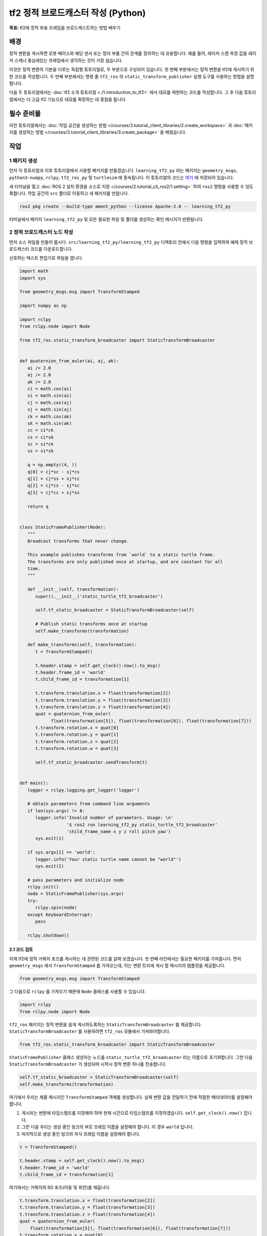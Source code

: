 tf2 정적 브로드캐스터 작성 (Python)
=====================================

**목표:** tf2에 정적 좌표 프레임을 브로드캐스트하는 방법 배우기

배경
----------

정적 변환을 게시하면 로봇 베이스와 해당 센서 또는 정지 부품 간의 관계를 정의하는 데 유용합니다.
예를 들어, 레이저 스캔 측정 값을 레이저 스캐너 중심에있는 프레임에서 생각하는 것이 가장 쉽습니다.

이것은 정적 변환의 기본을 다루는 독립형 튜토리얼로, 두 부분으로 구성되어 있습니다.
첫 번째 부분에서는 정적 변환을 tf2에 게시하기 위한 코드를 작성합니다.
두 번째 부분에서는 명령 줄 ``tf2_ros`` 의 ``static_transform_publisher`` 실행 도구를 사용하는 방법을 설명합니다.

다음 두 튜토리얼에서는 :doc:`tf2 소개 튜토리얼 <./1.introduction_to_tf2>` 에서 데모를 재현하는 코드를 작성합니다.
그 후 다음 튜토리얼에서는 더 고급 tf2 기능으로 데모를 확장하는 데 중점을 둡니다.

필수 준비물
-------------

이전 튜토리얼에서는 :doc:`작업 공간을 생성하는 방법 </courses/3.tutorial_client_libraries/2.create_workspace>` 과 :doc:`패키지를 생성하는 방법 </courses/3.tutorial_client_libraries/3.create_package>` 을 배웠습니다.

작업
-----

1 패키지 생성
^^^^^^^^^^^^^^^^^^

먼저 이 튜토리얼과 이후 튜토리얼에서 사용할 패키지를 만들겠습니다.
``learning_tf2_py`` 라는 패키지는 ``geometry_msgs``, ``python3-numpy``, ``rclpy``, ``tf2_ros_py`` 및 ``turtlesim`` 에 종속됩니다.
이 튜토리얼의 코드는 `여기 <https://raw.githubusercontent.com/ros/geometry_tutorials/ros2/turtle_tf2_py/turtle_tf2_py/static_turtle_tf2_broadcaster.py>`_ 에 저장되어 있습니다.

새 터미널을 열고 :doc:`ROS 2 설치 환경을 소스로 지정 </courses/2.tutorial_cli_ros2/1.setting>` 하여 ``ros2`` 명령을 사용할 수 있도록합니다.
작업 공간의 ``src`` 폴더로 이동하고 새 패키지를 만듭니다.

.. code-block:: console

   ros2 pkg create --build-type ament_python --license Apache-2.0 -- learning_tf2_py

터미널에서 패키지 ``learning_tf2_py`` 및 모든 필요한 파일 및 폴더를 생성하는 확인 메시지가 반환됩니다.

2 정적 브로드캐스터 노드 작성
^^^^^^^^^^^^^^^^^^^^^^^^^^^^^^^^^^^

먼저 소스 파일을 만들어 봅시다.
``src/learning_tf2_py/learning_tf2_py`` 디렉토리 안에서 다음 명령을 입력하여 예제 정적 브로드캐스터 코드를 다운로드합니다.

.. tabs::

    .. group-tab:: 리눅스

        .. code-block:: console

            wget https://raw.githubusercontent.com/ros/geometry_tutorials/ros2/turtle_tf2_py/turtle_tf2_py/static_turtle_tf2_broadcaster.py

선호하는 텍스트 편집기로 파일을 엽니다.

.. code-block:: python

   import math
   import sys

   from geometry_msgs.msg import TransformStamped

   import numpy as np

   import rclpy
   from rclpy.node import Node

   from tf2_ros.static_transform_broadcaster import StaticTransformBroadcaster


   def quaternion_from_euler(ai, aj, ak):
      ai /= 2.0
      aj /= 2.0
      ak /= 2.0
      ci = math.cos(ai)
      si = math.sin(ai)
      cj = math.cos(aj)
      sj = math.sin(aj)
      ck = math.cos(ak)
      sk = math.sin(ak)
      cc = ci*ck
      cs = ci*sk
      sc = si*ck
      ss = si*sk

      q = np.empty((4, ))
      q[0] = cj*sc - sj*cs
      q[1] = cj*ss + sj*cc
      q[2] = cj*cs - sj*sc
      q[3] = cj*cc + sj*ss

      return q


   class StaticFramePublisher(Node):
      """
      Broadcast transforms that never change.

      This example publishes transforms from `world` to a static turtle frame.
      The transforms are only published once at startup, and are constant for all
      time.
      """

      def __init__(self, transformation):
         super().__init__('static_turtle_tf2_broadcaster')

         self.tf_static_broadcaster = StaticTransformBroadcaster(self)

         # Publish static transforms once at startup
         self.make_transforms(transformation)

      def make_transforms(self, transformation):
         t = TransformStamped()

         t.header.stamp = self.get_clock().now().to_msg()
         t.header.frame_id = 'world'
         t.child_frame_id = transformation[1]

         t.transform.translation.x = float(transformation[2])
         t.transform.translation.y = float(transformation[3])
         t.transform.translation.z = float(transformation[4])
         quat = quaternion_from_euler(
               float(transformation[5]), float(transformation[6]), float(transformation[7]))
         t.transform.rotation.x = quat[0]
         t.transform.rotation.y = quat[1]
         t.transform.rotation.z = quat[2]
         t.transform.rotation.w = quat[3]

         self.tf_static_broadcaster.sendTransform(t)


   def main():
      logger = rclpy.logging.get_logger('logger')

      # obtain parameters from command line arguments
      if len(sys.argv) != 8:
         logger.info('Invalid number of parameters. Usage: \n'
                     '$ ros2 run learning_tf2_py static_turtle_tf2_broadcaster'
                     'child_frame_name x y z roll pitch yaw')
         sys.exit(1)

      if sys.argv[1] == 'world':
         logger.info('Your static turtle name cannot be "world"')
         sys.exit(2)

      # pass parameters and initialize node
      rclpy.init()
      node = StaticFramePublisher(sys.argv)
      try:
         rclpy.spin(node)
      except KeyboardInterrupt:
         pass

      rclpy.shutdown()

2.1 코드 검토
~~~~~~~~~~~~~~~~~~~~

이제 tf2에 정적 거북이 포즈를 게시하는 데 관련된 코드를 살펴 보겠습니다.
첫 번째 라인에서는 필요한 패키지를 가져옵니다.
먼저 ``geometry_msgs`` 에서 ``TransformStamped`` 를 가져오는데, 이는 변환 트리에 게시 할 메시지의 템플릿을 제공합니다.

.. code-block:: python

    from geometry_msgs.msg import TransformStamped

그 다음으로 ``rclpy`` 를 가져오기 때문에 ``Node`` 클래스를 사용할 수 있습니다.

.. code-block:: python

    import rclpy
    from rclpy.node import Node

``tf2_ros`` 패키지는 정적 변환을 쉽게 게시하도록하는 ``StaticTransformBroadcaster`` 를 제공합니다.
``StaticTransformBroadcaster`` 를 사용하려면 ``tf2_ros`` 모듈에서 가져와야합니다.

.. code-block:: python

    from tf2_ros.static_transform_broadcaster import StaticTransformBroadcaster

``StaticFramePublisher`` 클래스 생성자는 노드를 ``static_turtle_tf2_broadcaster`` 라는 이름으로 초기화합니다.
그런 다음 ``StaticTransformBroadcaster`` 가 생성되며 시작시 정적 변환 하나를 전송합니다.

.. code-block:: python

    self.tf_static_broadcaster = StaticTransformBroadcaster(self)
    self.make_transforms(transformation)

여기에서 우리는 채울 메시지인 ``TransformStamped`` 객체를 생성합니다.
실제 변환 값을 전달하기 전에 적절한 메타데이터를 설정해야 합니다.

#. 게시되는 변환에 타임스탬프를 지정해야 하며 현재 시간으로 타임스탬프를 지정하겠습니다. ``self.get_clock().now()`` 입니다.

#. 그런 다음 우리는 생성 중인 링크의 부모 프레임 이름을 설정해야 합니다. 이 경우 ``world`` 입니다.

#. 마지막으로 생성 중인 링크의 자식 프레임 이름을 설정해야 합니다.

.. code-block:: python

    t = TransformStamped()

    t.header.stamp = self.get_clock().now().to_msg()
    t.header.frame_id = 'world'
    t.child_frame_id = transformation[1]

여기에서는 거북이의 6D 포즈(이동 및 회전)를 채웁니다.

.. code-block:: python

    t.transform.translation.x = float(transformation[2])
    t.transform.translation.y = float(transformation[3])
    t.transform.translation.z = float(transformation[4])
    quat = quaternion_from_euler(
        float(transformation[5]), float(transformation[6]), float(transformation[7]))
    t.transform.rotation.x = quat[0]
    t.transform.rotation.y = quat[1]
    t.transform.rotation.z = quat[2]
    t.transform.rotation.w = quat[3]

마지막으로 ``sendTransform()`` 함수를 사용하여 정적 변환을 게시합니다.

.. code-block:: python

    self.tf_static_broadcaster.sendTransform(t)

2.2 package.xml 업데이트
~~~~~~~~~~~~~~~~~~~~~~~~

``src/learning_tf2_py`` 디렉토리로 돌아가서 ``setup.py``, ``setup.cfg``, 및 ``package.xml`` 파일이 생성된 위치로 이동하십시오.

텍스트 편집기로 ``package.xml`` 을 엽니다.

:doc:`패키지 만들기 </courses/3.tutorial_client_libraries/3.create_package>` 튜토리얼에서 언급한대로 ``<description>``, ``<maintainer>``, 및 ``<license>`` 태그를 작성해야 합니다.

.. code-block:: xml

    <description>Learning tf2 with rclpy</description>
    <maintainer email="you@email.com">Your Name</maintainer>
    <license>Apache License 2.0</license>

위의 줄 다음에는 노드에서 사용된 import 문에 해당하는 다음 종속성을 추가하십시오.

.. code-block:: xml

    <exec_depend>geometry_msgs</exec_depend>
    <exec_depend>python3-numpy</exec_depend>
    <exec_depend>rclpy</exec_depend>
    <exec_depend>tf2_ros_py</exec_depend>
    <exec_depend>turtlesim</exec_depend>

이렇게 하면 코드를 실행할 때 필요한 ``geometry_msgs``, ``python3-numpy``, ``rclpy``, ``tf2_ros_py``, 및 ``turtlesim`` 종속성이 선언됩니다.

파일을 저장하십시오.

2.3 entry point 추가
~~~~~~~~~~~~~~~~~~~~~

``ros2 run`` 명령을 사용하여 노드를 실행하려면 ``setup.py`` (``src/learning_tf2_py`` 디렉토리에 위치)에 entry point를 추가해야 합니다.

다음 라인을 ``'console_scripts':`` 괄호 사이에 추가하십시오.

.. code-block:: python

    'static_turtle_tf2_broadcaster = learning_tf2_py.static_turtle_tf2_broadcaster:main',

3 빌드
^^^^^^^

빌드하기 전에 빌드 전에 빠진 종속성을 확인하기 위해 워크스페이스 루트에서 ``rosdep`` 를 실행하는 것이 좋습니다.

.. tabs::

   .. group-tab:: Linux

      .. code-block:: console

          rosdep install -i --from-path src --rosdistro humble -y


아직 워크스페이스 루트에 있는 상태에서 새 패키지를 빌드하십시오.

.. tabs::

  .. group-tab:: Linux

    .. code-block:: console

        colcon build --packages-select learning_tf2_py


새로운 터미널을 열고 워크스페이스 루트로 이동하여 설정 파일을 소스하십시오.

.. tabs::

  .. group-tab:: Linux

    .. code-block:: console

        . install/setup.bash

4 실행
^^^^^

이제 ``static_turtle_tf2_broadcaster`` 노드를 실행하십시오.

.. code-block:: console

    ros2 run learning_tf2_py static_turtle_tf2_broadcaster mystaticturtle 0 0 1 0 0 0

이 명령은 ``mystaticturtle`` 에 대한 거북이 포즈를 지면 위로 1 미터로 설정합니다.

이제 정적 변환이 게시되었는지 확인하기 위해 ``tf_static`` 토픽을 echo 명령으로 확인할 수 있습니다.

.. code-block:: console

    ros2 topic echo /tf_static

모든 것이 잘 작동했다면 정적 변환 한 개가 표시될 것입니다.

.. code-block:: console

    transforms:
    - header:
       stamp:
          sec: 1622908754
          nanosec: 208515730
       frame_id: world
    child_frame_id: mystaticturtle
    transform:
       translation:
          x: 0.0
          y: 0.0
          z: 1.0
       rotation:
          x: 0.0
          y: 0.0
          z: 0.0
          w: 1.0

정적 변환을 게시하는 올바른 방법
-----------------------------------

이 튜토리얼은 ``StaticTransformBroadcaster`` 를 사용하여 정적 변환을 게시하는 방법을 보여주기 위한 것입니다.
실제 개발 프로세스에서는 직접 이 코드를 작성하지 않아야 하며 전용 ``tf2_ros`` 도구를 사용해야 합니다.
``tf2_ros`` 는 ``static_transform_publisher`` 라는 실행 파일을 제공하며 이를 명령행 도구 또는 런치 파일에 추가할 수 있습니다.

미터 단위의 x/y/z 오프셋과 라디안 단위의 roll/pitch/yaw를 사용하여 tf2에 정적 좌표 변환을 게시합니다.
이 경우 roll/pitch/yaw는 각각 x/y/z 축을 중심으로 한 회전을 나타냅니다.

.. code-block:: console

    ros2 run tf2_ros static_transform_publisher --x x --y y --z z --yaw yaw --pitch pitch --roll roll --frame-id frame_id --child-frame-id child_frame_id

미터 단위의 x/y/z 오프셋과 쿼터니언을 사용하여 tf2에 정적 좌표 변환을 게시합니다.

.. code-block:: console

    ros2 run tf2_ros static_transform_publisher --x x --y y --z z --qx qx --qy qy --qz qz --qw qw --frame-id frame_id --child-frame-id child_frame_id

``static_transform_publisher`` 는 수동으로 사용할 수 있는 명령줄 도구로 설계되었으며 정적 변환을 설정하는 ``launch`` 파일 내에서 사용할 수도 있습니다. 예를 들어:

.. code-block:: console

    from launch import LaunchDescription
    from launch_ros.actions import Node

    def generate_launch_description():
        return LaunchDescription([
            Node(
                package='tf2_ros',
                executable='static_transform_publisher',
                arguments = ['--x', '0', '--y', '0', '--z', '1', '--yaw', '0', '--pitch', '0', '--roll', '0', '--frame-id', 'world', '--child-frame-id', 'mystaticturtle']
            ),
        ])

``--frame-id`` 및 ``--child-frame-id`` 를 제외한 모든 인수는 선택 사항입니다. 특정 옵션을 지정하지 않으면 항등 변환으로 가정됩니다.

요약
-------

이 튜토리얼에서는 ``StaticTransformBroadcaster`` 를 사용하여 정적 프레임 간의 정적 관계를 정의하는 데 유용한 방법을 배웠습니다.
예를 들어 ``world`` 프레임에 대한 ``mystaticturtle`` 와 같은 프레임 간의 관계를 정의하는 데 사용할 수 있습니다.
또한 정적 변환은 레이저 스캐너와 같은 센서 데이터를 이해하는 데 유용하며 데이터를 공통 좌표 프레임과 관련시키는 데 사용할 수 있습니다.
마지막으로 ``static_transform_publisher`` 실행 파일 및 런치 파일을 사용하여 필요한 정적 변환을 게시하는 방법을 배웠습니다.
